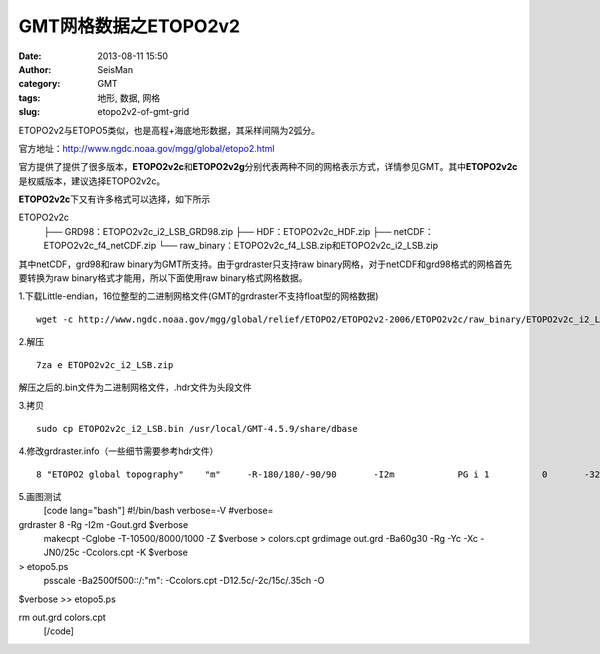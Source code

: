 GMT网格数据之ETOPO2v2
#####################################################
:date: 2013-08-11 15:50
:author: SeisMan
:category: GMT
:tags: 地形, 数据, 网格
:slug: etopo2v2-of-gmt-grid

ETOPO2v2与ETOPO5类似，也是高程+海底地形数据，其采样间隔为2弧分。

官方地址：\ `http://www.ngdc.noaa.gov/mgg/global/etopo2.html`_

官方提供了提供了很多版本，\ **ETOPO2v2c**\ 和\ **ETOPO2v2g**\ 分别代表两种不同的网格表示方式，详情参见GMT。其中\ **ETOPO2v2c**\ 是权威版本，建议选择ETOPO2v2c。

**ETOPO2v2c**\ 下又有许多格式可以选择，如下所示

ETOPO2v2c
 ├── GRD98：ETOPO2v2c\_i2\_LSB\_GRD98.zip
 ├── HDF：ETOPO2v2c\_HDF.zip
 ├── netCDF：ETOPO2v2c\_f4\_netCDF.zip
 └── raw\_binary：ETOPO2v2c\_f4\_LSB.zip和ETOPO2v2c\_i2\_LSB.zip

其中netCDF，grd98和raw binary为GMT所支持。由于grdraster只支持raw
binary网格，对于netCDF和grd98格式的网格首先要转换为raw
binary格式才能用，所以下面使用raw binary格式网格数据。

1.下载Little-endian，16位整型的二进制网格文件(GMT的grdraster不支持float型的网格数据)

::

    wget -c http://www.ngdc.noaa.gov/mgg/global/relief/ETOPO2/ETOPO2v2-2006/ETOPO2v2c/raw_binary/ETOPO2v2c_i2_LSB.zip

2.解压

::

    7za e ETOPO2v2c_i2_LSB.zip

.. raw:: html

   <p>

解压之后的.bin文件为二进制网格文件，.hdr文件为头段文件

.. raw:: html

   </li>

3.拷贝

::

    sudo cp ETOPO2v2c_i2_LSB.bin /usr/local/GMT-4.5.9/share/dbase

4.修改grdraster.info（一些细节需要参考hdr文件）

::

    8 "ETOPO2 global topography"    "m"     -R-180/180/-90/90       -I2m            PG i 1          0       -32768  ETOPO2v2c_i2_LSB.bin    L

5.画图测试
 [code lang="bash"]
 #!/bin/bash
 verbose=-V
 #verbose=

grdraster 8 -Rg -I2m -Gout.grd $verbose
 makecpt -Cglobe -T-10500/8000/1000 -Z $verbose > colors.cpt
 grdimage out.grd -Ba60g30 -Rg -Yc -Xc -JN0/25c -Ccolors.cpt -K $verbose
> etopo5.ps
 psscale -Ba2500f500::/:"m": -Ccolors.cpt -D12.5c/-2c/15c/.35ch -O
$verbose >> etopo5.ps

rm out.grd colors.cpt
 [/code]

.. _`http://www.ngdc.noaa.gov/mgg/global/etopo2.html`: http://www.ngdc.noaa.gov/mgg/global/etopo2.html
